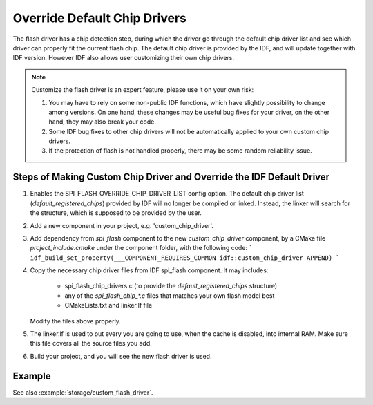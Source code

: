 Override Default Chip Drivers
=============================

The flash driver has a chip detection step, during which the driver go through the default chip driver list and see which driver can properly fit the current flash chip. The default chip driver is provided by the IDF, and will update together with IDF version. However IDF also allows user customizing their own chip drivers.

.. note::
   Customize the flash driver is an expert feature, please use it on your own risk:

   1. You may have to rely on some non-public IDF functions, which have slightly possibility to change among versions. On one hand, these changes may be useful bug fixes for your driver, on the other hand, they may also break your code.
   2. Some IDF bug fixes to other chip drivers will not be automatically applied to your own custom chip drivers.
   3. If the protection of flash is not handled properly, there may be some random reliability issue.

Steps of Making Custom Chip Driver and Override the IDF Default Driver
----------------------------------------------------------------------

1. Enables the SPI_FLASH_OVERRIDE_CHIP_DRIVER_LIST config option. The default chip driver list (`default_registered_chips`) provided by IDF will no longer be compiled or linked. Instead, the linker will search for the structure, which is supposed to be provided by the user.
2. Add a new component in your project, e.g. 'custom_chip_driver'.
3. Add dependency from `spi_flash` component to the new `custom_chip_driver` component, by a CMake file `project_include.cmake` under the component folder, with the following code:
   ```
   idf_build_set_property(___COMPONENT_REQUIRES_COMMON idf::custom_chip_driver APPEND)
   ```
4. Copy the necessary chip driver files from IDF spi_flash component. It may includes:

    - spi_flash_chip_drivers.c (to provide the `default_registered_chips` structure)
    - any of the `spi_flash_chip_*.c` files that matches your own flash model best
    - CMakeLists.txt and linker.lf file

   Modify the files above properly.

5. The linker.lf is used to put every you are going to use, when the cache is disabled, into internal RAM. Make sure this file covers all the source files you add.

6. Build your project, and you will see the new flash driver is used.

Example
-------

See also :example:`storage/custom_flash_driver`.
